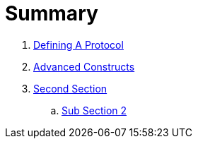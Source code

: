 = Summary

. link:defineprotocol/README.adoc[Defining A Protocol]
. link:advanced/README.adoc[Advanced Constructs]
. link:second/README.adoc[Second Section]
.. link:second/SUB2.adoc[Sub Section 2]

